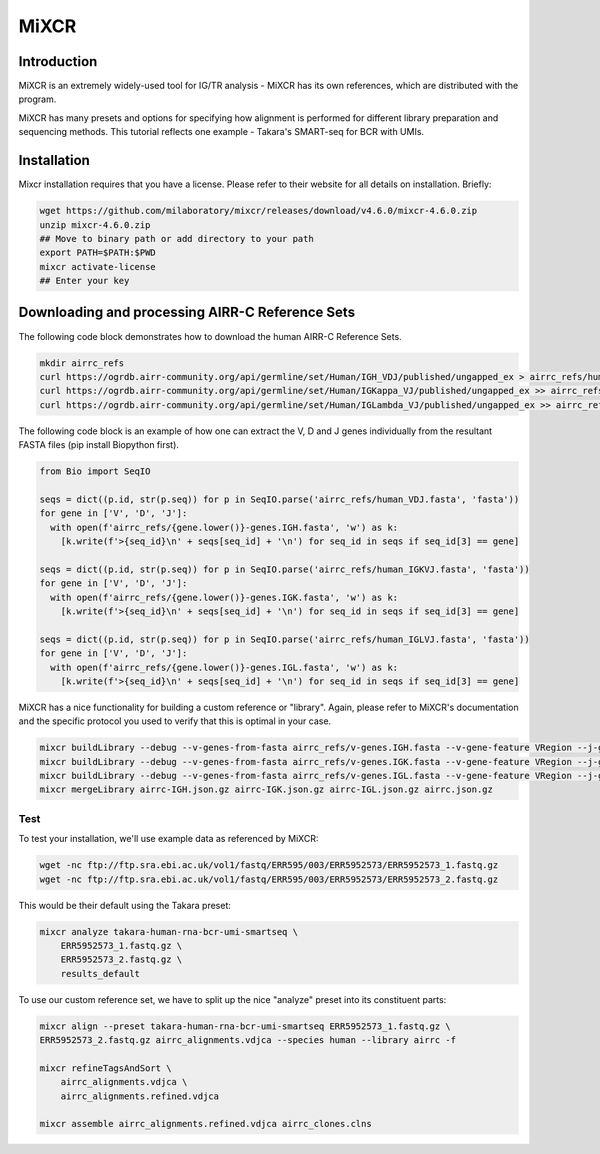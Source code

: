 
MiXCR
=======================================================

Introduction
------------

MiXCR is an extremely widely-used tool for IG/TR analysis - MiXCR has its own references,
which are distributed with the program.

MiXCR has many presets and options for specifying how alignment is performed for different library preparation and
sequencing methods. This tutorial reflects one example - Takara's SMART-seq for BCR with UMIs.

Installation
---------------------------------------------------------

Mixcr installation requires that you have a license. Please refer to their website
for all details on installation. Briefly:

.. code-block:: bash

    wget https://github.com/milaboratory/mixcr/releases/download/v4.6.0/mixcr-4.6.0.zip
    unzip mixcr-4.6.0.zip
    ## Move to binary path or add directory to your path
    export PATH=$PATH:$PWD
    mixcr activate-license
    ## Enter your key

Downloading and processing AIRR-C Reference Sets
--------------------------------------------------------

The following code block demonstrates how to download the human AIRR-C Reference Sets.

.. code-block:: bash

    mkdir airrc_refs
    curl https://ogrdb.airr-community.org/api/germline/set/Human/IGH_VDJ/published/ungapped_ex > airrc_refs/human_VDJ.fasta
    curl https://ogrdb.airr-community.org/api/germline/set/Human/IGKappa_VJ/published/ungapped_ex >> airrc_refs/human_IGKVJ.fasta
    curl https://ogrdb.airr-community.org/api/germline/set/Human/IGLambda_VJ/published/ungapped_ex >> airrc_refs/human_IGLVJ.fasta

The following code block is an example of how one can extract the V, D and J genes individually from the resultant FASTA files
(pip install Biopython first).

.. code-block:: python

    from Bio import SeqIO

    seqs = dict((p.id, str(p.seq)) for p in SeqIO.parse('airrc_refs/human_VDJ.fasta', 'fasta'))
    for gene in ['V', 'D', 'J']:
      with open(f'airrc_refs/{gene.lower()}-genes.IGH.fasta', 'w') as k:
        [k.write(f'>{seq_id}\n' + seqs[seq_id] + '\n') for seq_id in seqs if seq_id[3] == gene]

    seqs = dict((p.id, str(p.seq)) for p in SeqIO.parse('airrc_refs/human_IGKVJ.fasta', 'fasta'))
    for gene in ['V', 'D', 'J']:
      with open(f'airrc_refs/{gene.lower()}-genes.IGK.fasta', 'w') as k:
        [k.write(f'>{seq_id}\n' + seqs[seq_id] + '\n') for seq_id in seqs if seq_id[3] == gene]

    seqs = dict((p.id, str(p.seq)) for p in SeqIO.parse('airrc_refs/human_IGLVJ.fasta', 'fasta'))
    for gene in ['V', 'D', 'J']:
      with open(f'airrc_refs/{gene.lower()}-genes.IGL.fasta', 'w') as k:
        [k.write(f'>{seq_id}\n' + seqs[seq_id] + '\n') for seq_id in seqs if seq_id[3] == gene]


MiXCR has a nice functionality for building a custom reference or "library". Again, please refer to MiXCR's documentation and the specific protocol you used
to verify that this is optimal in your case.

.. code-block:: bash

    mixcr buildLibrary --debug --v-genes-from-fasta airrc_refs/v-genes.IGH.fasta --v-gene-feature VRegion --j-genes-from-fasta airrc_refs/j-genes.IGH.fasta --d-genes-from-fasta airrc_refs/d-genes.IGH.fasta --c-genes-from-species human --chain IGH --taxon-id 9606 --species human airrc-IGH.json.gz -f
    mixcr buildLibrary --debug --v-genes-from-fasta airrc_refs/v-genes.IGK.fasta --v-gene-feature VRegion --j-genes-from-fasta airrc_refs/j-genes.IGK.fasta --c-genes-from-species human --chain IGK --taxon-id 9606 --species human airrc-IGK.json.gz -f
    mixcr buildLibrary --debug --v-genes-from-fasta airrc_refs/v-genes.IGL.fasta --v-gene-feature VRegion --j-genes-from-fasta airrc_refs/j-genes.IGL.fasta --c-genes-from-species human --chain IGL --taxon-id 9606 --species human airrc-IGL.json.gz -f
    mixcr mergeLibrary airrc-IGH.json.gz airrc-IGK.json.gz airrc-IGL.json.gz airrc.json.gz


Test
.....

To test your installation, we'll use example data as referenced by MiXCR:

.. code-block:: bash

    wget -nc ftp://ftp.sra.ebi.ac.uk/vol1/fastq/ERR595/003/ERR5952573/ERR5952573_1.fastq.gz
    wget -nc ftp://ftp.sra.ebi.ac.uk/vol1/fastq/ERR595/003/ERR5952573/ERR5952573_2.fastq.gz

This would be their default using the Takara preset:

.. code-block:: bash

    mixcr analyze takara-human-rna-bcr-umi-smartseq \
        ERR5952573_1.fastq.gz \
        ERR5952573_2.fastq.gz \
        results_default

To use our custom reference set, we have to split up the nice "analyze" preset into its constituent
parts:

.. code-block:: bash

    mixcr align --preset takara-human-rna-bcr-umi-smartseq ERR5952573_1.fastq.gz \
    ERR5952573_2.fastq.gz airrc_alignments.vdjca --species human --library airrc -f

    mixcr refineTagsAndSort \
        airrc_alignments.vdjca \
        airrc_alignments.refined.vdjca

    mixcr assemble airrc_alignments.refined.vdjca airrc_clones.clns



